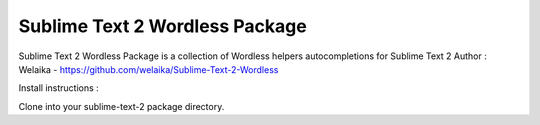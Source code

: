 ================
Sublime Text 2 Wordless Package
================

Sublime Text 2 Wordless Package is a collection of Wordless helpers autocompletions for Sublime Text 2
Author : Welaika - https://github.com/welaika/Sublime-Text-2-Wordless

Install instructions :

Clone into your sublime-text-2 package directory.
